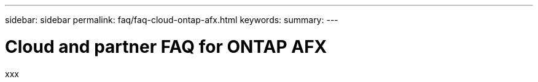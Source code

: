 ---
sidebar: sidebar
permalink: faq/faq-cloud-ontap-afx.html
keywords: 
summary: 
---

= Cloud and partner FAQ for ONTAP AFX
:hardbreaks:
:nofooter:
:icons: font
:linkattrs:
:imagesdir: ../media/

[.lead]
xxx
